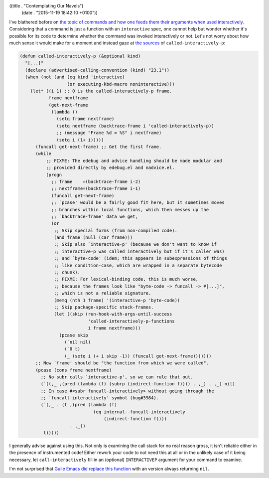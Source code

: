 ((title . "Contemplating Our Navels")
 (date . "2015-11-19 18:42:10 +0100"))

I've blathered before on `the topic of commands and how one feeds them
their arguments when used interactively`_.  Considering that a command
is just a function with an ``interactive`` spec, one cannot help but
wonder whether it's possible for its code to determine whether the
command was invoked interactively or not.  Let's not worry about how
much sense it would make for a moment and instead gaze at `the
sources`_ of ``called-interactively-p``:

.. code:: elisp

    (defun called-interactively-p (&optional kind)
      "[...]"
      (declare (advertised-calling-convention (kind) "23.1"))
      (when (not (and (eq kind 'interactive)
                      (or executing-kbd-macro noninteractive)))
        (let* ((i 1) ;; 0 is the called-interactively-p frame.
               frame nextframe
               (get-next-frame
                (lambda ()
                  (setq frame nextframe)
                  (setq nextframe (backtrace-frame i 'called-interactively-p))
                  ;; (message "Frame %d = %S" i nextframe)
                  (setq i (1+ i)))))
          (funcall get-next-frame) ;; Get the first frame.
          (while
              ;; FIXME: The edebug and advice handling should be made modular and
              ;; provided directly by edebug.el and nadvice.el.
              (progn
                ;; frame    =(backtrace-frame i-2)
                ;; nextframe=(backtrace-frame i-1)
                (funcall get-next-frame)
                ;; `pcase' would be a fairly good fit here, but it sometimes moves
                ;; branches within local functions, which then messes up the
                ;; `backtrace-frame' data we get,
                (or
                 ;; Skip special forms (from non-compiled code).
                 (and frame (null (car frame)))
                 ;; Skip also `interactive-p' (because we don't want to know if
                 ;; interactive-p was called interactively but if it's caller was)
                 ;; and `byte-code' (idem; this appears in subexpressions of things
                 ;; like condition-case, which are wrapped in a separate bytecode
                 ;; chunk).
                 ;; FIXME: For lexical-binding code, this is much worse,
                 ;; because the frames look like "byte-code -> funcall -> #[...]",
                 ;; which is not a reliable signature.
                 (memq (nth 1 frame) '(interactive-p 'byte-code))
                 ;; Skip package-specific stack-frames.
                 (let ((skip (run-hook-with-args-until-success
                              'called-interactively-p-functions
                              i frame nextframe)))
                   (pcase skip
                     (`nil nil)
                     (`0 t)
                     (_ (setq i (+ i skip -1)) (funcall get-next-frame)))))))
          ;; Now `frame' should be "the function from which we were called".
          (pcase (cons frame nextframe)
            ;; No subr calls `interactive-p', so we can rule that out.
            (`((,_ ,(pred (lambda (f) (subrp (indirect-function f)))) . ,_) . ,_) nil)
            ;; In case #<subr funcall-interactively> without going through the
            ;; `funcall-interactively' symbol (bug#3984).
            (`(,_ . (t ,(pred (lambda (f)
                                (eq internal--funcall-interactively
                                    (indirect-function f))))
                       . ,_))
             t)))))

I generally advise against using this.  Not only is examining the call
stack for no real reason gross, it isn't reliable either in the
presence of instrumented code!  Either rework your code to not need
this at all or in the unlikely case of it being necessary, let
``call-interactively`` fill in an (optional) ``INTERACTIVEP`` argument
for your command to examine.

I'm not surprised that `Guile Emacs did replace this function`_ with
an version always returning ``nil``.

.. _the topic of commands and how one feeds them their arguments when used interactively: http://emacshorrors.com/posts/over-engineered-code-is-over-engineered.html
.. _the sources: http://git.savannah.gnu.org/cgit/emacs.git/tree/lisp/subr.el?id=ebad964b3afbe5ef77085be94cf566836450c74c#n4328
.. _Guile Emacs did replace this function: http://git.hcoop.net/?p=bpt/emacs.git;a=blob;f=lisp/subr2.el;h=52f9306833367845a21dafc7a8b26c23d1f61983;hb=HEAD
